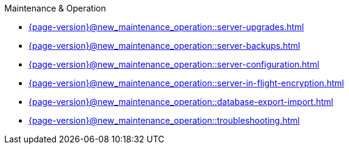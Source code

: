 .Maintenance & Operation

* xref:{page-version}@new_maintenance_operation::server-upgrades.adoc[]

* xref:{page-version}@new_maintenance_operation::server-backups.adoc[]

* xref:{page-version}@new_maintenance_operation::server-configuration.adoc[]

* xref:{page-version}@new_maintenance_operation::server-in-flight-encryption.adoc[]

* xref:{page-version}@new_maintenance_operation::database-export-import.adoc[]

* xref:{page-version}@new_maintenance_operation::troubleshooting.adoc[]
